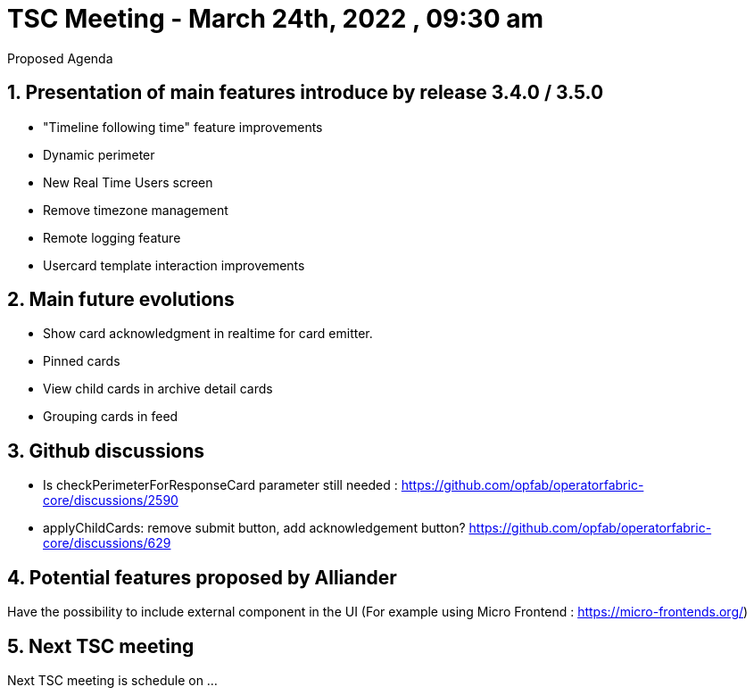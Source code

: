 = TSC Meeting - March 24th, 2022 , 09:30 am  

:sectnums:
:nofooter:
:icons: font

****
Proposed Agenda
****

== Presentation of main features introduce by release 3.4.0 / 3.5.0 

- "Timeline following time" feature improvements
- Dynamic perimeter
- New Real Time Users screen
- Remove timezone management
- Remote logging feature
- Usercard template interaction improvements 


== Main future evolutions 

- Show card acknowledgment in realtime for card emitter.
- Pinned cards
- View child cards in archive detail cards
- Grouping cards in feed


== Github discussions  

 - Is checkPerimeterForResponseCard parameter still needed : https://github.com/opfab/operatorfabric-core/discussions/2590
 - applyChildCards: remove submit button, add acknowledgement button? https://github.com/opfab/operatorfabric-core/discussions/629


== Potential features proposed by Alliander 

Have the possibility to include external component in the UI  (For example using Micro Frontend : https://micro-frontends.org/)    

== Next TSC meeting

Next TSC meeting is schedule on ... 